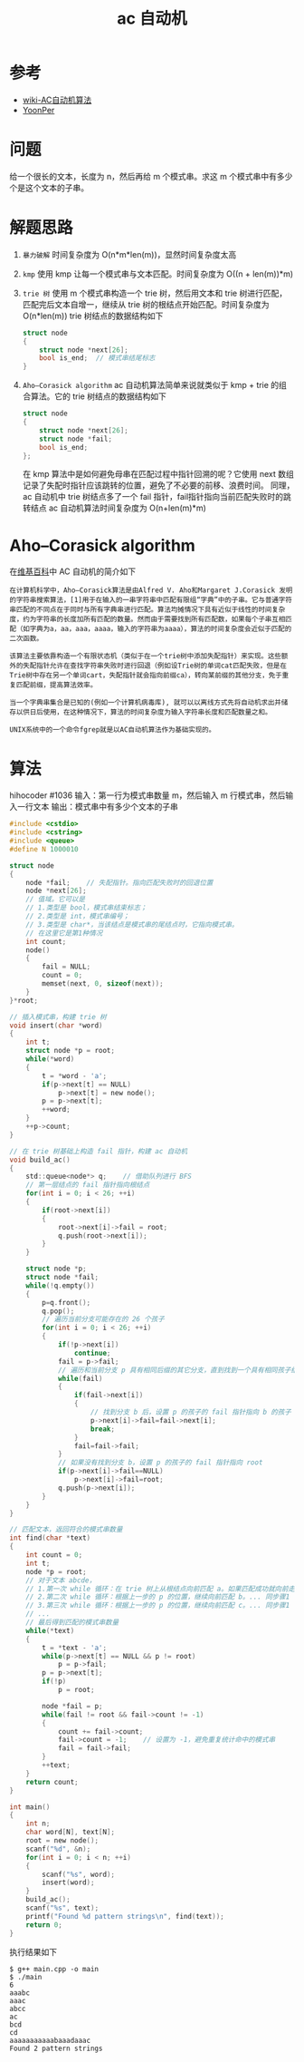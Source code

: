 #+TITLE: ac 自动机

* 参考
- [[https://zh.wikipedia.org/wiki/AC%E8%87%AA%E5%8A%A8%E6%9C%BA%E7%AE%97%E6%B3%95][wiki-AC自动机算法]]
- [[http://www.yoonper.com/post.php?id=76][YoonPer]]

* 问题
给一个很长的文本，长度为 n，然后再给 m 个模式串。求这 m 个模式串中有多少个是这个文本的子串。

* 解题思路

1. =暴力破解=  时间复杂度为 O(n*m*len(m))，显然时间复杂度太高
2. =kmp=  使用 kmp 让每一个模式串与文本匹配。时间复杂度为 O((n + len(m))*m)
3. =trie 树=  使用 m 个模式串构造一个 trie 树，然后用文本和 trie 树进行匹配，匹配完后文本自增一，继续从 trie 树的根结点开始匹配。时间复杂度为 O(n*len(m))
 trie 树结点的数据结构如下
 #+BEGIN_SRC C
  struct node
  {
      struct node *next[26];
      bool is_end;  // 模式串结尾标志
  }
 #+END_SRC
4. =Aho–Corasick algorithm=  ac 自动机算法简单来说就类似于 kmp + trie 的组合算法。它的 trie 树结点的数据结构如下
 #+BEGIN_SRC C
  struct node
  {
      struct node *next[26];
      struct node *fail;
      bool is_end;
  };
 #+END_SRC
 在 kmp 算法中是如何避免母串在匹配过程中指针回溯的呢？它使用 next 数组记录了失配时指针应该跳转的位置，避免了不必要的前移、浪费时间。
 同理，ac 自动机中 trie 树结点多了一个 fail 指针，fail指针指向当前匹配失败时的跳转结点
 ac 自动机算法时间复杂度为 O(n+len(m)*m)

* Aho–Corasick algorithm

在[[https://zh.wikipedia.org/wiki/AC%E8%87%AA%E5%8A%A8%E6%9C%BA%E7%AE%97%E6%B3%95][维基百科]]中 AC 自动机的简介如下
#+BEGIN_EXAMPLE
在计算机科学中，Aho–Corasick算法是由Alfred V. Aho和Margaret J.Corasick 发明的字符串搜索算法，[1]用于在输入的一串字符串中匹配有限组“字典”中的子串。它与普通字符串匹配的不同点在于同时与所有字典串进行匹配。算法均摊情况下具有近似于线性的时间复杂度，约为字符串的长度加所有匹配的数量。然而由于需要找到所有匹配数，如果每个子串互相匹配（如字典为a，aa，aaa，aaaa，输入的字符串为aaaa），算法的时间复杂度会近似于匹配的二次函数。

该算法主要依靠构造一个有限状态机（类似于在一个trie树中添加失配指针）来实现。这些额外的失配指针允许在查找字符串失败时进行回退（例如设Trie树的单词cat匹配失败，但是在Trie树中存在另一个单词cart，失配指针就会指向前缀ca），转向某前缀的其他分支，免于重复匹配前缀，提高算法效率。

当一个字典串集合是已知的(例如一个计算机病毒库), 就可以以离线方式先将自动机求出并储存以供日后使用，在这种情况下，算法的时间复杂度为输入字符串长度和匹配数量之和。

UNIX系统中的一个命令fgrep就是以AC自动机算法作为基础实现的。
#+END_EXAMPLE
* 算法
hihocoder #1036
输入：第一行为模式串数量 m，然后输入 m 行模式串，然后输入一行文本
输出：模式串中有多少个文本的子串
#+BEGIN_SRC c
#include <cstdio>
#include <cstring>
#include <queue>
#define N 1000010

struct node
{
    node *fail;    // 失配指针。指向匹配失败时的回退位置
    node *next[26];
    // 值域。它可以是
    // 1.类型是 bool，模式串结束标志；
    // 2.类型是 int，模式串编号；
    // 3.类型是 char*，当该结点是模式串的尾结点时，它指向模式串。
    // 在这里它是第1种情况
    int count;
    node()
    {
        fail = NULL;
        count = 0;
        memset(next, 0, sizeof(next));
    }
}*root;

// 插入模式串，构建 trie 树
void insert(char *word)
{
    int t;
    struct node *p = root;
    while(*word)
    {
        t = *word - 'a';
        if(p->next[t] == NULL)
            p->next[t] = new node();
        p = p->next[t];
        ++word;
    }
    ++p->count;
}

// 在 trie 树基础上构造 fail 指针，构建 ac 自动机
void build_ac()
{
    std::queue<node*> q;    // 借助队列进行 BFS
    // 第一层结点的 fail 指针指向根结点
    for(int i = 0; i < 26; ++i)
    {
        if(root->next[i])
        {
            root->next[i]->fail = root;
            q.push(root->next[i]);
        }
    }

    struct node *p;
    struct node *fail;
    while(!q.empty())
    {
        p=q.front();
        q.pop();
        // 遍历当前分支可能存在的 26 个孩子
        for(int i = 0; i < 26; ++i)
        {
            if(!p->next[i])
                continue;
            fail = p->fail;
            // 遍历和当前分支 p 具有相同后缀的其它分支，直到找到一个具有相同孩子结点的分支 b
            while(fail)
            {
                if(fail->next[i])
                {
                    // 找到分支 b 后，设置 p 的孩子的 fail 指针指向 b 的孩子
                    p->next[i]->fail=fail->next[i];
                    break;
                }
                fail=fail->fail;
            }
            // 如果没有找到分支 b，设置 p 的孩子的 fail 指针指向 root
            if(p->next[i]->fail==NULL)
                p->next[i]->fail=root;
            q.push(p->next[i]);
        }
    }
}

// 匹配文本，返回符合的模式串数量
int find(char *text)
{
    int count = 0;
    int t;
    node *p = root;
    // 对于文本 abcde，
    // 1.第一次 while 循环：在 trie 树上从根结点向前匹配 a。如果匹配成功就向前走一步；失配就根据 fail  指针回退到和当前分支有相同后缀的其它分支（且该分支具有孩子结点 a），然后向前走一步。匹配之后，当前所在的分支位置是 p。最后统计当前分支 p 和与 p 具有相同后缀的所有其它分支上的模式串数量。
    // 2.第二次 while 循环：根据上一步的 p 的位置，继续向前匹配 b。... 同步骤1
    // 3.第三次 while 循环：根据上一步的 p 的位置，继续向前匹配 c。... 同步骤1
    // ...
    // 最后得到匹配的模式串数量
    while(*text)
    {
        t = *text - 'a';
        while(p->next[t] == NULL && p != root)
            p = p->fail;
        p = p->next[t];
        if(!p)
            p = root;

        node *fail = p;
        while(fail != root && fail->count != -1)
        {
            count += fail->count;
            fail->count = -1;    // 设置为 -1，避免重复统计命中的模式串
            fail = fail->fail;
        }
        ++text;
    }
    return count;
}

int main()
{
    int n;
    char word[N], text[N];
    root = new node();
    scanf("%d", &n);
    for(int i = 0; i < n; ++i)
    {
        scanf("%s", word);
        insert(word);
    }
    build_ac();
    scanf("%s", text);
    printf("Found %d pattern strings\n", find(text));
    return 0;
}
#+END_SRC

执行结果如下
#+BEGIN_SRC shell
$ g++ main.cpp -o main
$ ./main
6
aaabc
aaac
abcc
ac
bcd
cd
aaaaaaaaaaabaaadaaac
Found 2 pattern strings
#+END_SRC
